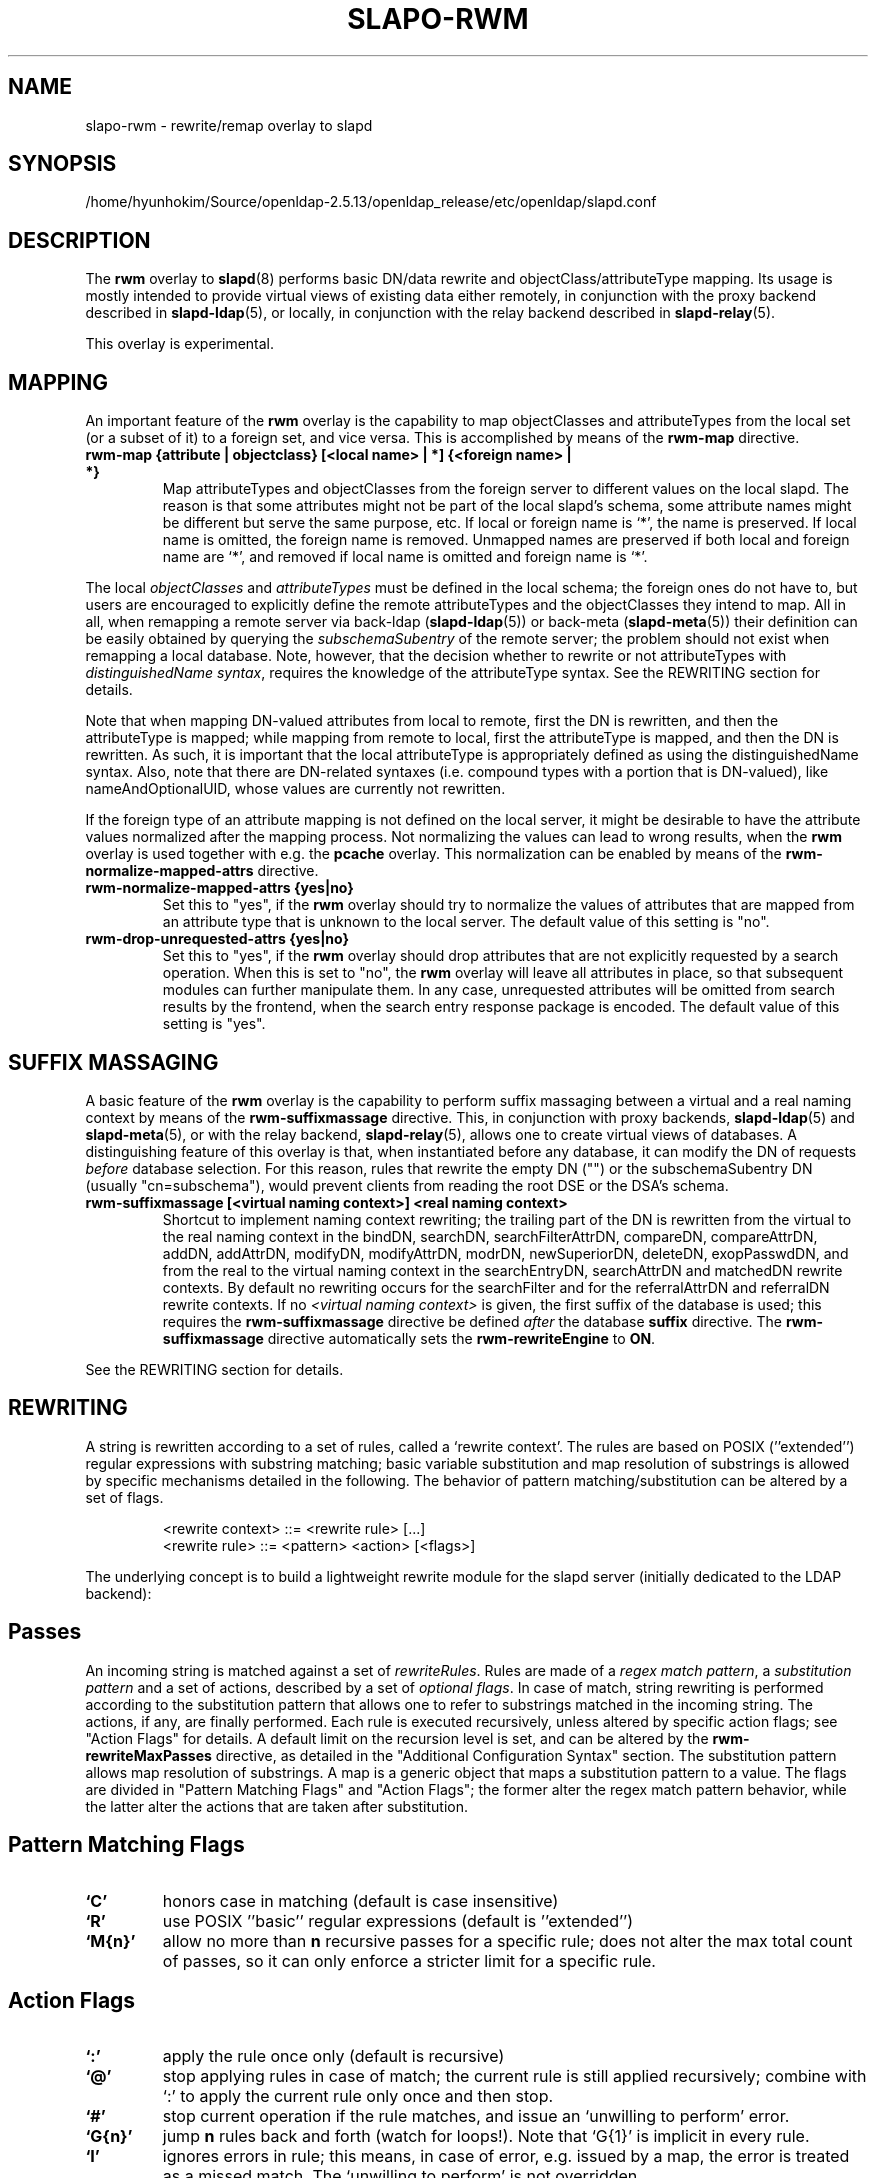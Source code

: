 .lf 1 stdin
.TH SLAPO-RWM 5 "2022/07/14" "OpenLDAP 2.5.13"
.\" Copyright 1998-2022 The OpenLDAP Foundation, All Rights Reserved.
.\" Copying restrictions apply.  See the COPYRIGHT file.
.\" Copyright 2004, Pierangelo Masarati, All rights reserved. <ando@sys-net.it>
.\" $OpenLDAP$
.\"
.\" Portions of this document should probably be moved to slapd-ldap(5)
.\" and maybe manual pages for librewrite.
.\"
.SH NAME
slapo\-rwm \- rewrite/remap overlay to slapd
.SH SYNOPSIS
/home/hyunhokim/Source/openldap-2.5.13/openldap_release/etc/openldap/slapd.conf
.SH DESCRIPTION
The
.B rwm
overlay to
.BR slapd (8)
performs basic DN/data rewrite and objectClass/attributeType mapping.
Its usage is mostly intended to provide virtual views of existing data
either remotely, in conjunction with the proxy backend described in
.BR slapd\-ldap (5),
or locally, in conjunction with the relay backend described in
.BR slapd\-relay (5).
.LP
This overlay is experimental.
.SH MAPPING
An important feature of the
.B rwm
overlay is the capability to map objectClasses and attributeTypes
from the local set (or a subset of it) to a foreign set, and vice versa.
This is accomplished by means of the 
.B rwm\-map
directive.
.TP
.B rwm\-map "{attribute | objectclass} [<local name> | *] {<foreign name> | *}"
Map attributeTypes and objectClasses from the foreign server to
different values on the local slapd.
The reason is that some attributes might not be part of the local
slapd's schema, some attribute names might be different but serve the
same purpose, etc.
If local or foreign name is `*', the name is preserved.
If local name is omitted, the foreign name is removed.
Unmapped names are preserved if both local and foreign name are `*',
and removed if local name is omitted and foreign name is `*'.
.LP
The local 
.I objectClasses 
and 
.I attributeTypes 
must be defined in the local schema; the foreign ones do not have to,
but users are encouraged to explicitly define the remote attributeTypes
and the objectClasses they intend to map.  All in all, when remapping
a remote server via back-ldap (\fBslapd\-ldap\fP(5)) 
or back-meta (\fBslapd\-meta\fP(5))
their definition can be easily obtained by querying the \fIsubschemaSubentry\fP
of the remote server; the problem should not exist when remapping a local 
database.
Note, however, that the decision whether to rewrite or not attributeTypes
with 
.IR "distinguishedName syntax" ,
requires the knowledge of the attributeType syntax.
See the REWRITING section for details.
.LP
Note that when mapping DN-valued attributes from local to remote,
first the DN is rewritten, and then the attributeType is mapped;
while mapping from remote to local, first the attributeType is mapped,
and then the DN is rewritten.
As such, it is important that the local attributeType is appropriately
defined as using the distinguishedName syntax.
Also, note that there are DN-related syntaxes (i.e. compound types with
a portion that is DN-valued), like nameAndOptionalUID,
whose values are currently not rewritten.
.LP
If the foreign type of an attribute mapping is not defined on the local 
server, it might be desirable to have the attribute values normalized after
the mapping process. Not normalizing the values can lead to wrong results, 
when the
.B rwm
overlay is used together with e.g. the
.B pcache
overlay. This normalization can be enabled by means of the 
.B rwm\-normalize\-mapped\-attrs
directive.
.TP
.B rwm\-normalize\-mapped\-attrs {yes|no}
Set this to "yes", if the
.B rwm
overlay should try to normalize the values of attributes that are mapped from
an attribute type that is unknown to the local server. The default value of
this setting is "no".
.TP
.B rwm-drop-unrequested-attrs {yes|no}
Set this to "yes", if the
.B rwm
overlay should drop attributes that are not explicitly requested
by a search operation.
When this is set to "no", the
.B rwm
overlay will leave all attributes in place, so that subsequent modules
can further manipulate them.
In any case, unrequested attributes will be omitted from search results
by the frontend, when the search entry response package is encoded.
The default value of this setting is "yes".
.SH SUFFIX MASSAGING
A basic feature of the
.B rwm
overlay is the capability to perform suffix massaging between a virtual
and a real naming context by means of the 
.B rwm\-suffixmassage
directive.
This, in conjunction with proxy backends,
.BR slapd\-ldap (5)
and
.BR slapd\-meta (5),
or with the relay backend, 
.BR slapd\-relay (5),
allows one to create virtual views of databases.
A distinguishing feature of this overlay is that, when instantiated
before any database, it can modify the DN of requests
.I before
database selection.
For this reason, rules that rewrite the empty DN ("") 
or the subschemaSubentry DN (usually "cn=subschema"),
would prevent clients from reading the root DSE or the DSA's schema.
.TP
.B rwm\-suffixmassage "[<virtual naming context>]" "<real naming context>"
Shortcut to implement naming context rewriting; the trailing part
of the DN is rewritten from the virtual to the real naming context
in the bindDN, searchDN, searchFilterAttrDN, compareDN, compareAttrDN,
addDN, addAttrDN, modifyDN, modifyAttrDN, modrDN, newSuperiorDN,
deleteDN, exopPasswdDN, and from the real to the virtual naming context
in the searchEntryDN, searchAttrDN and matchedDN rewrite contexts.
By default no rewriting occurs for the searchFilter 
and for the referralAttrDN and referralDN rewrite contexts.
If no \fI<virtual naming context>\fP is given, the first suffix of the
database is used; this requires the 
.B rwm\-suffixmassage
directive be defined \fIafter\fP the database
.B suffix
directive.
The
.B rwm\-suffixmassage
directive automatically sets the
.B rwm\-rewriteEngine
to
.BR ON .
.LP
See the REWRITING section for details.
.SH REWRITING
A string is rewritten according to a set of rules, called a `rewrite
context'.
The rules are based on POSIX (''extended'') regular expressions with
substring matching; basic variable substitution and map resolution 
of substrings is allowed by specific mechanisms detailed in the following.
The behavior of pattern matching/substitution can be altered by a set
of flags.
.LP
.RS
.nf
<rewrite context> ::= <rewrite rule> [...]
<rewrite rule> ::= <pattern> <action> [<flags>]
.fi
.RE
.LP
The underlying concept is to build a lightweight rewrite module
for the slapd server (initially dedicated to the LDAP backend):
.LP
.SH Passes
An incoming string is matched against a set of
.IR rewriteRules .
Rules are made of a 
.IR "regex match pattern" , 
a 
.I "substitution pattern"
and a set of actions, described by a set of 
.IR "optional flags" .
In case of match, string rewriting is performed according to the
substitution pattern that allows one to refer to substrings matched in the
incoming string.
The actions, if any, are finally performed.
Each rule is executed recursively, unless altered by specific action 
flags; see "Action Flags" for details.
A default limit on the recursion level is set, and can be altered
by the
.B rwm\-rewriteMaxPasses
directive, as detailed in the "Additional Configuration Syntax" section.
The substitution pattern allows map resolution of substrings.
A map is a generic object that maps a substitution pattern to a value.
The flags are divided in "Pattern Matching Flags" and "Action Flags";
the former alter the regex match pattern behavior, while the latter
alter the actions that are taken after substitution.
.SH "Pattern Matching Flags"
.TP
.B `C'
honors case in matching (default is case insensitive)
.TP
.B `R'
use POSIX ''basic'' regular expressions (default is ''extended'')
.TP
.B `M{n}'
allow no more than
.B n
recursive passes for a specific rule; does not alter the max total count
of passes, so it can only enforce a stricter limit for a specific rule.
.SH "Action Flags"
.TP
.B `:'
apply the rule once only (default is recursive)
.TP
.B `@'
stop applying rules in case of match; the current rule is still applied 
recursively; combine with `:' to apply the current rule only once 
and then stop.
.TP
.B `#'
stop current operation if the rule matches, and issue an `unwilling to
perform' error.
.TP
.B `G{n}'
jump
.B n
rules back and forth (watch for loops!).
Note that `G{1}' is implicit in every rule.
.TP
.B `I'
ignores errors in rule; this means, in case of error, e.g. issued by a
map, the error is treated as a missed match.
The `unwilling to perform' is not overridden.
.TP
.B `U{n}'
uses
.B
n
as return code if the rule matches; the flag does not alter the recursive
behavior of the rule, so, to have it performed only once, it must be used 
in combination with `:', e.g.
.B `:U{32}'
returns the value `32' (indicating noSuchObject) after exactly 
one execution of the rule, if the pattern matches.
As a consequence, its behavior is equivalent to `@', with the return
code set to
.BR n ;
or, in other words, `@' is equivalent to `U{0}'.
Positive errors are allowed, indicating the related LDAP error codes
as specified in \fIdraft-ietf-ldapbis-protocol\fP.
.LP
The ordering of the flags can be significant.
For instance: `IG{2}' means ignore errors and jump two lines ahead
both in case of match and in case of error, while `G{2}I' means ignore
errors, but jump two lines ahead only in case of match.
.LP
More flags (mainly Action Flags) will be added as needed.
.SH "Pattern Matching"
See
.BR regex (7)
and/or
.BR re_format (7).
.SH "Substitution Pattern Syntax"
Everything starting with `$' requires substitution;
.LP
the only obvious exception is `$$', which is turned into a single `$';
.LP
the basic substitution is `$<d>', where `<d>' is a digit;
0 means the whole string, while 1-9 is a submatch, as discussed in 
.BR regex (7)
and/or
.BR re_format (7).
.LP
a `$' followed by a `{' invokes an advanced substitution.
The pattern is:
.LP
.RS
`$' `{' [ <operator> ] <name> `(' <substitution> `)' `}'
.RE
.LP
where <name> must be a legal name for the map, i.e.
.LP
.RS
.nf
<name> ::= [a-z][a-z0-9]* (case insensitive)
<operator> ::= `>' `|' `&' `&&' `*' `**' `$'
.fi
.RE
.LP
and <substitution> must be a legal substitution
pattern, with no limits on the nesting level.
.LP
The operators are:
.TP
.B >
sub-context invocation; <name> must be a legal, already defined
rewrite context name
.TP
.B |
external command invocation; <name> must refer to a legal, already
defined command name (NOT IMPLEMENTED YET)
.TP
.B &
variable assignment; <name> defines a variable in the running
operation structure which can be dereferenced later; operator
.B &
assigns a variable in the rewrite context scope; operator
.B &&
assigns a variable that scopes the entire session, e.g. its value
can be dereferenced later by other rewrite contexts
.TP
.B *
variable dereferencing; <name> must refer to a variable that is
defined and assigned for the running operation; operator
.B *
dereferences a variable scoping the rewrite context; operator
.B **
dereferences a variable scoping the whole session, e.g. the value
is passed across rewrite contexts
.TP
.B $
parameter dereferencing; <name> must refer to an existing parameter;
the idea is to make some run-time parameters set by the system
available to the rewrite engine, as the client host name, the bind DN
if any, constant parameters initialized at config time, and so on;
no parameter is currently set by either 
.B back\-ldap
or
.BR back\-meta ,
but constant parameters can be defined in the configuration file
by using the
.B rewriteParam
directive.
.LP
Substitution escaping has been delegated to the `$' symbol, 
which is used instead of `\e' in string substitution patterns
because `\e' is already escaped by slapd's low level parsing routines;
as a consequence, regex escaping requires
two `\e' symbols, e.g. `\fB.*\e.foo\e.bar\fP' must
be written as `\fB.*\e\e.foo\e\e.bar\fP'.
.\"
.\" The symbol can be altered at will by redefining the related macro in
.\" "rewrite-int.h".
.\"
.SH "Rewrite Context"
A rewrite context is a set of rules which are applied in sequence.
The basic idea is to have an application initialize a rewrite
engine (think of Apache's mod_rewrite ...) with a set of rewrite
contexts; when string rewriting is required, one invokes the
appropriate rewrite context with the input string and obtains the
newly rewritten one if no errors occur.
.LP
Each basic server operation is associated to a rewrite context;
they are divided in two main groups: client \-> server and
server \-> client rewriting.
.LP
client \-> server:
.LP
.RS
.nf
(default)            if defined and no specific context 
                     is available
bindDN               bind
searchDN             search
searchFilter         search
searchFilterAttrDN   search
compareDN            compare
compareAttrDN        compare AVA
addDN                add
addAttrDN            add AVA (DN portion of "ref" excluded)
modifyDN             modify
modifyAttrDN         modify AVA (DN portion of "ref" excluded)
referralAttrDN       add/modify DN portion of referrals
                     (default to none)
renameDN             modrdn (the old DN)
newSuperiorDN        modrdn (the new parent DN, if any)
newRDN               modrdn (the new relative DN)
deleteDN             delete
exopPasswdDN         password modify extended operation DN
.fi
.RE
.LP
server \-> client:
.LP
.RS
.nf
searchEntryDN        search (only if defined; no default;
                     acts on DN of search entries)
searchAttrDN         search AVA (only if defined; defaults
                     to searchEntryDN; acts on DN-syntax
                     attributes of search results)
matchedDN            all ops (only if applicable; defaults
                     to searchEntryDN)
referralDN           all ops (only if applicable; defaults
                     to none)
.fi
.RE
.LP
.SH "Basic Configuration Syntax"
All rewrite/remap directives start with the prefix
.BR rwm\-
.TP
.B rwm\-rewriteEngine { on | off }
If `on', the requested rewriting is performed; if `off', no
rewriting takes place (an easy way to stop rewriting without
altering too much the configuration file).
.TP
.B rwm\-rewriteContext <context name> "[ alias <aliased context name> ]"
<Context name> is the name that identifies the context, i.e. the name
used by the application to refer to the set of rules it contains.
It is used also to reference sub contexts in string rewriting.
A context may alias another one.
In this case the alias context contains no rule, and any reference to
it will result in accessing the aliased one.
.TP
.B rwm\-rewriteRule "<regex match pattern>" "<substitution pattern>" "[ <flags> ]"
Determines how a string can be rewritten if a pattern is matched.
Examples are reported below.
.SH "Additional Configuration Syntax"
.TP
.B rwm\-rewriteMap "<map type>" "<map name>" "[ <map attrs> ]"
Allows one to define a map that transforms substring rewriting into
something else.
The map is referenced inside the substitution pattern of a rule.
.TP
.B rwm\-rewriteParam <param name> <param value>
Sets a value with global scope, that can be dereferenced by the
command `${$paramName}'.
.TP
.B rwm\-rewriteMaxPasses <number of passes> [<number of passes per rule>]
Sets the maximum number of total rewriting passes that can be
performed in a single rewrite operation (to avoid loops).
A safe default is set to 100; note that reaching this limit is still
treated as a success; recursive invocation of rules is simply 
interrupted.
The count applies to the rewriting operation as a whole, not 
to any single rule; an optional per-rule limit can be set.
This limit is overridden by setting specific per-rule limits
with the `M{n}' flag.

.SH "MAPS"
Currently, few maps are builtin but additional map types may be
registered at runtime.

Supported maps are:
.TP
.B LDAP <URI> [bindwhen=<when>] [version=<version>] [binddn=<DN>] [credentials=<cred>]
The
.B LDAP
map expands a value by performing a simple LDAP search.
Its configuration is based on a mandatory URI, whose
.B attrs
portion must contain exactly one attribute
(use
.B entryDN
to fetch the DN of an entry).
If a multi-valued attribute is used, only the first value is considered.

The parameter
.B bindwhen
determines when the connection is established.
It can take the values
.BR now ,
.BR later ,
and
.BR everytime ,
respectively indicating that the connection should be created at startup,
when required, or any time it is used.
In the former two cases, the connection is cached, while in the latter
a fresh new one is used all times.  This is the default.

The parameters
.B binddn
and
.B credentials
represent the DN and the password that is used to perform an authenticated
simple bind before performing the search operation; if not given,
an anonymous connection is used.

The parameter
.B version
can be 2 or 3 to indicate the protocol version that must be used.
The default is 3.

.TP
.B slapd <URI>
The
.B slapd
map expands a value by performing an internal LDAP search.
Its configuration is based on a mandatory URI, which must begin with
.B "ldap:///"
(i.e., it must be an LDAP URI and it must not specify a host).
As with the
LDAP map, the
.B attrs
portion must contain exactly one attribute, and if
a multi-valued attribute is used, only the first value is considered.

.SH "REWRITE CONFIGURATION EXAMPLES"
.nf
# set to `off' to disable rewriting
rwm\-rewriteEngine on

# the rules the "suffixmassage" directive implies
rwm\-rewriteEngine on
# all dataflow from client to server referring to DNs
rwm\-rewriteContext default
rwm\-rewriteRule "(.+,)?<virtualnamingcontext>$" "$1<realnamingcontext>" ":"
# empty filter rule
rwm\-rewriteContext searchFilter
# all dataflow from server to client
rwm\-rewriteContext searchEntryDN
rwm\-rewriteRule "(.+,)?<realnamingcontext>$" "$1<virtualnamingcontext>" ":"
rwm\-rewriteContext searchAttrDN alias searchEntryDN
rwm\-rewriteContext matchedDN alias searchEntryDN
# misc empty rules
rwm\-rewriteContext referralAttrDN
rwm\-rewriteContext referralDN

# Everything defined here goes into the `default' context.
# This rule changes the naming context of anything sent
# to `dc=home,dc=net' to `dc=OpenLDAP, dc=org'

rwm\-rewriteRule "(.+,)?dc=home,[ ]?dc=net$"
            "$1dc=OpenLDAP, dc=org"  ":"

# since a pretty/normalized DN does not include spaces
# after rdn separators, e.g. `,', this rule suffices:

rwm\-rewriteRule "(.+,)?dc=home,dc=net$"
            "$1dc=OpenLDAP,dc=org"  ":"

# Start a new context (ends input of the previous one).
# This rule adds blanks between DN parts if not present.
rwm\-rewriteContext  addBlanks
rwm\-rewriteRule     "(.*),([^ ].*)" "$1, $2"

# This one eats blanks
rwm\-rewriteContext  eatBlanks
rwm\-rewriteRule     "(.*), (.*)" "$1,$2"

# Here control goes back to the default rewrite
# context; rules are appended to the existing ones.
# anything that gets here is piped into rule `addBlanks'
rwm\-rewriteContext  default
rwm\-rewriteRule     ".*" "${>addBlanks($0)}" ":"

.\" # Anything with `uid=username' is looked up in
.\" # /etc/passwd for gecos (I know it's nearly useless,
.\" # but it is there just as a guideline to implementing
.\" # custom maps).
.\" # Note the `I' flag that leaves `uid=username' in place 
.\" # if `username' does not have a valid account, and the
.\" # `:' that forces the rule to be processed exactly once.
.\" rwm\-rewriteContext  uid2Gecos
.\" rwm\-rewriteRule     "(.*)uid=([a\-z0\-9]+),(.+)"
.\"                 "$1cn=$2{xpasswd},$3"      "I:"
.\" 
.\" # Finally, in a bind, if one uses a `uid=username' DN,
.\" # it is rewritten in `cn=name surname' if possible.
.\" rwm\-rewriteContext  bindDN
.\" rwm\-rewriteRule     ".*" "${>addBlanks(${>uid2Gecos($0)})}" ":"
.\" 
# Rewrite the search base according to `default' rules.
rwm\-rewriteContext  searchDN alias default

# Search results with OpenLDAP DN are rewritten back with
# `dc=home,dc=net' naming context, with spaces eaten.
rwm\-rewriteContext  searchEntryDN
rwm\-rewriteRule     "(.*[^ ],)?[ ]?dc=OpenLDAP,[ ]?dc=org$"
                "${>eatBlanks($1)}dc=home,dc=net"    ":"

# Bind with email instead of full DN: we first need
# an ldap map that turns attributes into a DN (the
# argument used when invoking the map is appended to 
# the URI and acts as the filter portion)
rwm\-rewriteMap ldap attr2dn "ldap://host/dc=my,dc=org?dn?sub"

# Then we need to detect DN made up of a single email,
# e.g. `mail=someone@example.com'; note that the rule
# in case of match stops rewriting; in case of error,
# it is ignored.  In case we are mapping virtual
# to real naming contexts, we also need to rewrite
# regular DNs, because the definition of a bindDN
# rewrite context overrides the default definition.
rwm\-rewriteContext bindDN
rwm\-rewriteRule "^mail=[^,]+@[^,]+$" "${attr2dn($0)}" ":@I"

# This is a rather sophisticated example. It massages a
# search filter in case who performs the search has
# administrative privileges.  First we need to keep
# track of the bind DN of the incoming request, which is
# stored in a variable called `binddn' with session scope,
# and left in place to allow regular binding:
rwm\-rewriteContext  bindDN
rwm\-rewriteRule     ".+" "${&&binddn($0)}$0" ":"

# A search filter containing `uid=' is rewritten only
# if an appropriate DN is bound.
# To do this, in the first rule the bound DN is
# dereferenced, while the filter is decomposed in a
# prefix, in the value of the `uid=<arg>' AVA, and 
# in a suffix. A tag `<>' is appended to the DN. 
# If the DN refers to an entry in the `ou=admin' subtree, 
# the filter is rewritten OR-ing the `uid=<arg>' with
# `cn=<arg>'; otherwise it is left as is. This could be
# useful, for instance, to allow apache's auth_ldap-1.4
# module to authenticate users with both `uid' and
# `cn', but only if the request comes from a possible
# `cn=Web auth,ou=admin,dc=home,dc=net' user.
rwm\-rewriteContext searchFilter
rwm\-rewriteRule "(.*\e\e()uid=([a\-z0\-9_]+)(\e\e).*)"
  "${**binddn}<>${&prefix($1)}${&arg($2)}${&suffix($3)}"
  ":I"
rwm\-rewriteRule "^[^,]+,ou=admin,dc=home,dc=net$"
  "${*prefix}|(uid=${*arg})(cn=${*arg})${*suffix}" ":@I"
rwm\-rewriteRule ".*<>$" "${*prefix}uid=${*arg}${*suffix}" ":"

# This example shows how to strip unwanted DN-valued
# attribute values from a search result; the first rule
# matches DN values below "ou=People,dc=example,dc=com";
# in case of match the rewriting exits successfully.
# The second rule matches everything else and causes
# the value to be rejected.
rwm\-rewriteContext searchEntryDN
rwm\-rewriteRule ".+,ou=People,dc=example,dc=com$" "$0" ":@"
rwm\-rewriteRule ".*" "" "#"
.fi
.SH "MAPPING EXAMPLES"
The following directives map the object class `groupOfNames' to
the object class `groupOfUniqueNames' and the attribute type
`member' to the attribute type `uniqueMember':
.LP
.RS
.nf
map objectclass groupOfNames groupOfUniqueNames
map attribute uniqueMember member
.fi
.RE
.LP
This presents a limited attribute set from the foreign
server:
.LP
.RS
.nf
map attribute cn *
map attribute sn *
map attribute manager *
map attribute description *
map attribute *
.fi
.RE
.LP
These lines map cn, sn, manager, and description to themselves, and 
any other attribute gets "removed" from the object before it is sent 
to the client (or sent up to the LDAP server).  This is obviously a 
simplistic example, but you get the point.
.SH FILES
.TP
/home/hyunhokim/Source/openldap-2.5.13/openldap_release/etc/openldap/slapd.conf
default slapd configuration file
.SH SEE ALSO
.BR slapd.conf (5),
.BR slapd\-config (5),
.BR slapd\-ldap (5),
.BR slapd\-meta (5),
.BR slapd\-relay (5),
.BR slapd (8),
.BR regex (7),
.BR re_format (7).
.SH AUTHOR
Pierangelo Masarati; based on back-ldap rewrite/remap features
by Howard Chu, Pierangelo Masarati.
